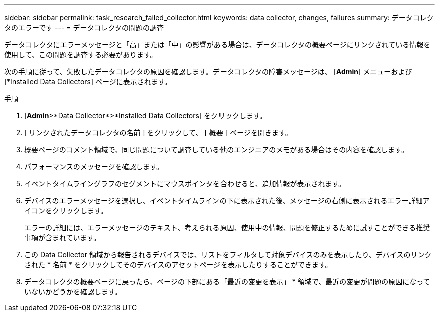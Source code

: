 ---
sidebar: sidebar 
permalink: task_research_failed_collector.html 
keywords: data collector, changes, failures 
summary: データコレクタのエラーです 
---
= データコレクタの問題の調査


[role="lead"]
データコレクタにエラーメッセージと「高」または「中」の影響がある場合は、データコレクタの概要ページにリンクされている情報を使用して、この問題を調査する必要があります。

次の手順に従って、失敗したデータコレクタの原因を確認します。データコレクタの障害メッセージは、 [*Admin*] メニューおよび [*Installed Data Collectors] ページに表示されます。

.手順
. [*Admin*>*Data Collector*>*Installed Data Collectors] をクリックします。
. [ リンクされたデータコレクタの名前 ] をクリックして、 [ 概要 ] ページを開きます。
. 概要ページのコメント領域で、同じ問題について調査している他のエンジニアのメモがある場合はその内容を確認します。
. パフォーマンスのメッセージを確認します。
. イベントタイムライングラフのセグメントにマウスポインタを合わせると、追加情報が表示されます。
. デバイスのエラーメッセージを選択し、イベントタイムラインの下に表示された後、メッセージの右側に表示されるエラー詳細アイコンをクリックします。
+
エラーの詳細には、エラーメッセージのテキスト、考えられる原因、使用中の情報、問題を修正するために試すことができる推奨事項が含まれています。

. この Data Collector 領域から報告されるデバイスでは、リストをフィルタして対象デバイスのみを表示したり、デバイスのリンクされた * 名前 * をクリックしてそのデバイスのアセットページを表示したりすることができます。
. データコレクタの概要ページに戻ったら、ページの下部にある「最近の変更を表示」 * 領域で、最近の変更が問題の原因になっていないかどうかを確認します。

